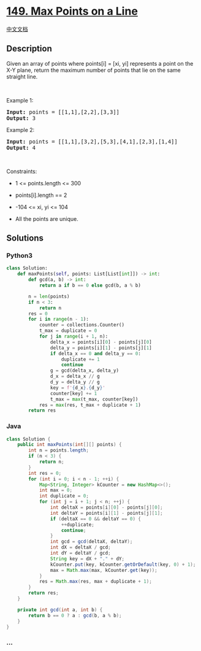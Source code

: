 * [[https://leetcode.com/problems/max-points-on-a-line][149. Max Points
on a Line]]
  :PROPERTIES:
  :CUSTOM_ID: max-points-on-a-line
  :END:
[[./solution/0100-0199/0149.Max Points on a Line/README.org][中文文档]]

** Description
   :PROPERTIES:
   :CUSTOM_ID: description
   :END:

#+begin_html
  <p>
#+end_html

Given an array of points where points[i] = [xi, yi] represents a point
on the X-Y plane, return the maximum number of points that lie on the
same straight line.

#+begin_html
  </p>
#+end_html

#+begin_html
  <p>
#+end_html

 

#+begin_html
  </p>
#+end_html

#+begin_html
  <p>
#+end_html

Example 1:

#+begin_html
  </p>
#+end_html

#+begin_html
  <pre>
  <strong>Input:</strong> points = [[1,1],[2,2],[3,3]]
  <strong>Output:</strong> 3
  </pre>
#+end_html

#+begin_html
  <p>
#+end_html

Example 2:

#+begin_html
  </p>
#+end_html

#+begin_html
  <pre>
  <strong>Input:</strong> points = [[1,1],[3,2],[5,3],[4,1],[2,3],[1,4]]
  <strong>Output:</strong> 4
  </pre>
#+end_html

#+begin_html
  <p>
#+end_html

 

#+begin_html
  </p>
#+end_html

#+begin_html
  <p>
#+end_html

Constraints:

#+begin_html
  </p>
#+end_html

#+begin_html
  <ul>
#+end_html

#+begin_html
  <li>
#+end_html

1 <= points.length <= 300

#+begin_html
  </li>
#+end_html

#+begin_html
  <li>
#+end_html

points[i].length == 2

#+begin_html
  </li>
#+end_html

#+begin_html
  <li>
#+end_html

-104 <= xi, yi <= 104

#+begin_html
  </li>
#+end_html

#+begin_html
  <li>
#+end_html

All the points are unique.

#+begin_html
  </li>
#+end_html

#+begin_html
  </ul>
#+end_html

** Solutions
   :PROPERTIES:
   :CUSTOM_ID: solutions
   :END:

#+begin_html
  <!-- tabs:start -->
#+end_html

*** *Python3*
    :PROPERTIES:
    :CUSTOM_ID: python3
    :END:
#+begin_src python
  class Solution:
      def maxPoints(self, points: List[List[int]]) -> int:
          def gcd(a, b) -> int:
              return a if b == 0 else gcd(b, a % b)
              
          n = len(points)
          if n < 3:
              return n
          res = 0
          for i in range(n - 1):
              counter = collections.Counter()
              t_max = duplicate = 0
              for j in range(i + 1, n):
                  delta_x = points[i][0] - points[j][0]
                  delta_y = points[i][1] - points[j][1]
                  if delta_x == 0 and delta_y == 0:
                      duplicate += 1
                      continue
                  g = gcd(delta_x, delta_y)
                  d_x = delta_x // g
                  d_y = delta_y // g
                  key = f'{d_x}.{d_y}'
                  counter[key] += 1
                  t_max = max(t_max, counter[key])
              res = max(res, t_max + duplicate + 1)
          return res
#+end_src

*** *Java*
    :PROPERTIES:
    :CUSTOM_ID: java
    :END:
#+begin_src java
  class Solution {
      public int maxPoints(int[][] points) {
          int n = points.length;
          if (n < 3) {
              return n;
          }
          int res = 0;
          for (int i = 0; i < n - 1; ++i) {
              Map<String, Integer> kCounter = new HashMap<>();
              int max = 0;
              int duplicate = 0;
              for (int j = i + 1; j < n; ++j) {
                  int deltaX = points[i][0] - points[j][0];
                  int deltaY = points[i][1] - points[j][1];
                  if (deltaX == 0 && deltaY == 0) {
                      ++duplicate;
                      continue;
                  }
                  int gcd = gcd(deltaX, deltaY);
                  int dX = deltaX / gcd;
                  int dY = deltaY / gcd;
                  String key = dX + "." + dY;
                  kCounter.put(key, kCounter.getOrDefault(key, 0) + 1);
                  max = Math.max(max, kCounter.get(key));
              }
              res = Math.max(res, max + duplicate + 1);
          }
          return res;
      }

      private int gcd(int a, int b) {
          return b == 0 ? a : gcd(b, a % b);
      }
  }
#+end_src

*** *...*
    :PROPERTIES:
    :CUSTOM_ID: section
    :END:
#+begin_example
#+end_example

#+begin_html
  <!-- tabs:end -->
#+end_html
